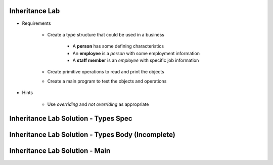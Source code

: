 -----------------
Inheritance Lab
-----------------

* Requirements

   - Create a type structure that could be used in a business

      - A **person** has some defining characteristics
      - An **employee** is a *person* with some employment information
      - A **staff member** is an *employee* with specific job information

   - Create primitive operations to read and print the objects
   - Create a main program to test the objects and operations

* Hints

   - Use `overriding` and `not overriding` as appropriate

---------------------------------------
Inheritance Lab Solution - Types Spec
---------------------------------------

.. container:: source_include labs/answers/170_inheritance.txt :start-after:--Types_Spec :end-before:--Types_Spec :code:Ada

----------------------------------------------------
Inheritance Lab Solution - Types Body (Incomplete)
----------------------------------------------------

.. container:: source_include labs/answers/170_inheritance.txt :start-after:--Types_Body_Partial :end-before:--Types_Body_Partial :code:Ada

---------------------------------
Inheritance Lab Solution - Main
---------------------------------

.. container:: source_include labs/answers/170_inheritance.txt :start-after:--Main :end-before:--Main :code:Ada
